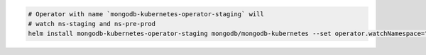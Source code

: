 .. code-block:: yaml

   # Operator with name `mongodb-kubernetes-operator-staging` will
   # watch ns-staging and ns-pre-prod
   helm install mongodb-kubernetes-operator-staging mongodb/mongodb-kubernetes --set operator.watchNamespace="ns-staging\,ns-pre-prod"
